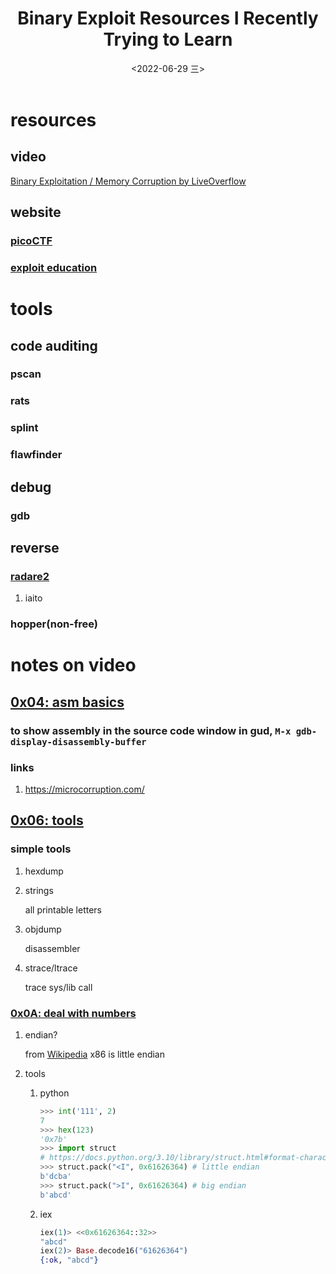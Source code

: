 #+TITLE: Binary Exploit Resources I Recently Trying to Learn
#+DATE: <2022-06-29 三>
#+TAGS: relearn(r)
#+OPTIONS: toc:nil


* resources
** video
[[https://youtube.com/playlist?list=PLhixgUqwRTjxglIswKp9mpkfPNfHkzyeN][Binary Exploitation / Memory Corruption by LiveOverflow]]
** website
*** [[https://play.picoctf.org/practice][picoCTF]]
*** [[https://exploit.education/][exploit education]]

* tools

** code auditing
[[./../images/fedora_security_lab.png]]
*** pscan
*** rats
*** splint
*** flawfinder

** debug
*** gdb

** reverse
*** [[https://book.rada.re/][radare2]]
**** iaito
*** hopper(non-free)


* notes on video
** [[https://youtu.be/6jSKldt7Eqs][0x04: asm basics]]
*** to show assembly in the source code window in gud, ~M-x gdb-display-disassembly-buffer~
*** links
**** https://microcorruption.com/
** [[https://youtu.be/3NTXFUxcKPc][0x06: tools]]
*** simple tools
**** hexdump
**** strings
all printable letters
**** objdump
disassembler
**** strace/ltrace
trace sys/lib call
*** [[https://youtu.be/mT1V7IL2FHY][0x0A: deal with numbers]]
**** endian?
from [[https://zh.wikipedia.org/zh-cn/字节序][Wikipedia]]
[[https://upload.wikimedia.org/wikipedia/commons/5/54/Big-Endian.svg]]
[[https://upload.wikimedia.org/wikipedia/commons/e/ed/Little-Endian.svg]]
x86 is little endian
**** tools
***** python
#+BEGIN_SRC python
  >>> int('111', 2)
  7
  >>> hex(123)
  '0x7b'
  >>> import struct
  # https://docs.python.org/3.10/library/struct.html#format-characters
  >>> struct.pack("<I", 0x61626364) # little endian
  b'dcba'
  >>> struct.pack(">I", 0x61626364) # big endian
  b'abcd'
#+END_SRC
***** iex
#+BEGIN_SRC elixir
  iex(1)> <<0x61626364::32>>
  "abcd"
  iex(2)> Base.decode16("61626364")
  {:ok, "abcd"}
#+END_SRC

